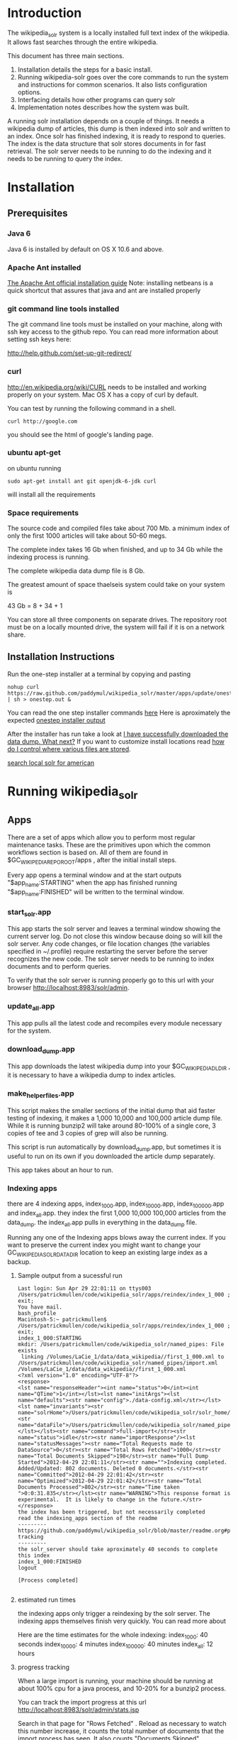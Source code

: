 * Introduction
The wikipedia_solr system is a locally installed full text index of
the wikipedia.  It allows fast searches through the entire wikipedia.

This document has three main sections.  
1. Installation details the steps for a basic install. 
2. Running wikipedia-solr goes over the core commands to run the
   system and instructions for common scenarios.  It also lists
   configuration options.
3. Interfacing details how other programs can query solr
4. Implementation notes describes how the system was built.


A running solr installation depends on a couple of things.  It needs a
wikipedia dump of articles, this dump is then indexed into solr
and written to an index.  Once solr has finished indexing, it is ready
to respond to queries.  The index is the data structure that solr
stores documents in for fast retrieval.  The solr server needs to be running to do
the indexing and it needs to be running to query the index.

  
* Installation
** Prerequisites

*** Java 6 
Java 6 is installed by default on OS X 10.6 and above.
*** Apache Ant installed
[[http://ant.apache.org/manual/install.html][The Apache Ant official installation guide]] 
Note: installing netbeans is a quick shortcut that assures that java and ant are installed properly

*** git command line tools installed
The git command line tools must be installed on your machine, along
with ssh key access to the github repo.  You can read more information
about setting ssh keys here:

[[http://help.github.com/set-up-git-redirect/]]


*** curl
[[http://en.wikipedia.org/wiki/CURL]] needs to be installed and working
properly on your system.  Mac OS X has a copy of curl by default. 

You can test by running the following command in a shell. 
#+BEGIN_SRC shell
curl http://google.com 
#+END_SRC
you should see the html of google's landing page.

*** ubuntu apt-get
on ubuntu running 

#+BEGIN_SRC shell
sudo apt-get install ant git openjdk-6-jdk curl
#+END_SRC
will install all the requirements

*** Space requirements
The source code and compiled files take about 700 Mb.
a minimum index of only the first 1000 articles will take about
50-60 megs.

The complete index takes 16 Gb when finished, and up to 34 Gb while the
indexing process is running.

The complete wikipedia data dump file is 8 Gb.

The greatest amount of space thaelseis system could take on your
system is

43 Gb = 8 + 34 + 1

You can store all three components on separate drives.  The repository
root must be on a locally mounted drive, the system will fail if it is
on a network share.


** Installation Instructions
Run the one-step installer at a terminal by copying and pasting
#+BEGIN_SRC shell
nohup curl https://raw.github.com/paddymul/wikipedia_solr/master/apps/update/onestep_install.sh | sh > onestep.out &
#+END_SRC
You can read the one step installer commands [[https://raw.github.com/paddymul/wikipedia_solr/master/apps/update/onestep_install.sh][here]]
Here is aproximately the expected [[https://raw.github.com/paddymul/wikipedia_solr/master/onestep.out][onestep installer output]]


After the installer has run take a look at [[https://github.com/paddymul/wikipedia_solr#i-have-successfully-downloaded-the-data-dump-what-next][ I have successfully downloaded the data dump. What next?]]
If you want to customize install locations read [[https://github.com/paddymul/wikipedia_solr/blob/master/readme.org#how-do-i-control-where-various-files-are-stored][how do I control where
various files are stored]].  


[[http://localhost:8983/solr/select/?q=articlePlainText%3A%22american%22&version=2.2&start=0&rows=1000&indent=on&wt=json][search local solr for american]]



* Running wikipedia_solr

** Apps
There are a set of apps which allow you to perform most regular
maintenance tasks.  These are the primitives upon which the common workflows
section is based on.  All of them are found in
$GC_WIKIPEDIA_REPO_ROOT/apps , after the initial install steps.

Every app opens a terminal window and at the start outputs
"$app_name:STARTING" when the app has finished running
"$app_name:FINISHED" will be written to the terminal window.


*** start_solr.app
This app starts the solr server and leaves a terminal window showing
the current server log.  Do not close this window because doing so
will kill the solr server. Any code changes, or file location changes
(the variables specified in ~/.profile) require restarting the
server before the server recognizes the new code.  The solr server
needs to be running to index documents and to perform queries.

To verify that the solr server is running properly go to this url with
your browser [[http://localhost:8983/solr/admin]]. 

*** update_all.app
This app pulls all the latest code and recompiles every module
necessary for the system.

*** download_dump.app
This app downloads the latest wikipedia dump into your
$GC_WIKIPEDIA_DL_DIR , it is necessary to have a wikipedia dump to
index articles.


*** make_helper_files.app
This script makes the smaller sections of the initial dump that aid
faster testing of indexing, it makes a 1,000 10,000 and 100,000
article dump file.  While it is running bunzip2 will take around
80-100% of a single core,  3 copies of tee and 3 copies of grep will
also be running.


This script is run automatically by download_dump.app, but sometimes
it is useful to run on its own if you downloaded the article dump
separately.  

This app takes about an hour to run.  

*** Indexing apps
there are 4 indexing apps,
index_1_000.app, index_10_000.app, index_100_000.app and index_all.app.
they index the first 1,000 10,000 100,000 articles from the data_dump.
the index_all.app pulls in everything in the data_dump file.


Running any one of the Indexing apps blows away the current index.  If
you want to preserve the current index you might want to change your
GC_WIKIPEDIA_SOLR_DATA_DIR location to keep an existing large
index as a backup.


**** Sample output from a sucessful run
#+BEGIN_SRC shell        
Last login: Sun Apr 29 22:01:11 on ttys003
/Users/patrickmullen/code/wikipedia_solr/apps/reindex/index_1_000 ; exit;
You have mail.
bash_profile
Macintosh-5:~ patrickmullen$ /Users/patrickmullen/code/wikipedia_solr/apps/reindex/index_1_000 ; exit;
index_1_000:STARTING
mkdir: /Users/patrickmullen/code/wikipedia_solr/named_pipes: File exists
 linking /Volumes/LaCie_1/data/data_wikipedia//first_1_000.xml to /Users/patrickmullen/code/wikipedia_solr/named_pipes/import.xml
/Volumes/LaCie_1/data/data_wikipedia//first_1_000.xml
<?xml version="1.0" encoding="UTF-8"?>
<response>
<lst name="responseHeader"><int name="status">0</int><int name="QTime">1</int></lst><lst name="initArgs"><lst name="defaults"><str name="config">./data-config.xml</str></lst><lst name="invariants"><str name="solrHome">/Users/patrickmullen/code/wikipedia_solr/solr_home/solr</str><str name="dataFile">/Users/patrickmullen/code/wikipedia_solr/named_pipes/import.xml</str></lst></lst><str name="command">full-import</str><str name="status">idle</str><str name="importResponse"/><lst name="statusMessages"><str name="Total Requests made to DataSource">0</str><str name="Total Rows Fetched">1000</str><str name="Total Documents Skipped">198</str><str name="Full Dump Started">2012-04-29 22:01:11</str><str name="">Indexing completed. Added/Updated: 802 documents. Deleted 0 documents.</str><str name="Committed">2012-04-29 22:01:42</str><str name="Optimized">2012-04-29 22:01:42</str><str name="Total Documents Processed">802</str><str name="Time taken ">0:0:31.835</str></lst><str name="WARNING">This response format is experimental.  It is likely to change in the future.</str>
</response>
the index has been triggered, but not necessarily completed
read the indexing_apps section of the readme
---------
https://github.com/paddymul/wikipedia_solr/blob/master/readme.org#progress-tracking
---------
the solr_server should take aproximately 40 seconds to complete this index
index_1_000:FINISHED
logout

[Process completed]

#+END_SRC

**** estimated run times
the indexing apps only trigger a reindexing by the solr server.  The
indexing apps themselves finish very quickly.  You can read more about 

Here are the time estimates for the whole indexing:
index_1_000:     40 seconds
index_10_000:     4 minutes
index_100_000:   40 minutes
index_all:       12 hours

**** progress tracking
When a large import is running, your machine should be running at
about 100% cpu for a java process, and 10-20% for a bunzip2 process.

You can track the import progress at this url
[[http://localhost:8983/solr/admin/stats.jsp]]

Search in that page for "Rows Fetched" .  Reload as necessary to watch
this number increase, it counts the total number of documents that the
import process has seen.  It also counts "Documents Skipped",
documents are skipped as part of the import process because they would
pollute the index with poor results, this is perfectly normal.  The
"Documents Processed" field lists the total number actually put into
the index. 

The full wikipedia dump has about 12 Million rows in it, at last run
on 3/6/2012 5,785,453  documents were in the index after a full
import. 

Note: When running a full import the "Rows Fetched" will get to 12 million, and then the system
will take approximately 1 more hour compacting and optimizing indexes
before you can search against new data, this is normal.  The index is
not finished until status reads "IDLE" again.

** Common Workflows

*** I want to run a new index, but not lose an existing index.
Solr stores indexes in the path controlled by the
GC_WIKIPEDIA_SOLR_DATA_DIR environment variable.

edit the line of your ~/.profile that looks like this
#+BEGIN_SRC shell
export GC_WIKIPEDIA_SOLR_DATA_DIR="/Volumes/LaCie_1/data/index_wikipedia"
#+END_SRC
to point to another location.  Changes to this location require a
restart of the server to be recognized.

*** I want to reindex the entire wikipedia with newer parsing code
First close the existing start_solr window, solr will have to be
restarted to use the new code.

Run the following scripts or apps.  The apps have the same name  as the
scripts, except they are followed by ".app" and the apps are not in
the sub-directories, to run them, you can
double-click on the .app from finder.  

From the repo root, run the following scripts or apps

1:  Pull the most recent code and compile it.
#+BEGIN_SRC shell        
./update/update_all        
#+END_SRC
2:  Start the server so that it is reading the most recent codebase.
#+BEGIN_SRC shell
./start_solr/start_solr
#+END_SRC
3:  Next kickoff the reindex.
#+BEGIN_SRC shell
./reindex/index_all
#+END_SRC


*** I have successfully downloaded the data dump. What next?
1st, you need to start solr.  Run the app or script
apps/start_solr.app

2nd, go to this url with a browser [[http://localhost:8983/solr/admin/]]

3rd, kick off an indexing run.  run apps/reindex/index_1000

4th, when the import has finished running run a query.  Go to this url
[[http://localhost:8983/solr/select/?q=*%3A*&version=2.2&start=0&rows=10&indent=on&wt=json]]
that url returns the first 10 documents of everything in your index,
there should be some results.

*** I'm getting mkfifo errors when running the download_dump_wrap.app
OS X doesn't support creating named pipes on network mapped
drives. [[http://caml.inria.fr/pub/docs/manual-ocaml/libref/Unix.html]]

Named pipes are key to the way the whole import system works.  They
let the system read the compressed dump into solr, without ever
expanding the whole thing on disk. 

It is necessary to have at least the $GC_WIKIPEDIA_REPO_ROOT on a
locally mounted disk

*** I have already downloaded the wikipedia but I want to run make_helper files
Sometimes you will want to rerun the make_helper_file scripts that create
smaller sections of the initial dump, without rerunning the whole
download script.

In a terminal window, run these commands:
#+BEGIN_SRC shell
source ~/.profile
$GC_WIKIPEDIA_REPO_ROOT/apps/update/make_helper_files
#+END_SRC

*** I'm getting LockObtainFailedException 500 errors.
This error shouldn't occur anymore, it used to occur because solr had
trouble creating lock files on network drives.  Now solr is configured
to use the NoLockFactory , so this shouldn't be an issue.  You can
read more about lock factories here [[http://wiki.apache.org/lucene-java/AvailableLockFactories]]


*** How do I find oddly parsed articles

these two queries are quite helpful
[[http://localhost:8983/solr/select?indent=on&version=2.2&q=*%3A*&fq=&start=0&rows=10&fl=articlePlainTextCount%2CwikimediaMarkupCount%2CmarkupPlainRatio%2Ctitle%2Cid%2Cscore&qt=&wt=&explainOther=&hl.fl=&sort=markupPlainRatio%20asc][markup ratio ascending]]
[[http://localhost:8983/solr/select?indent=on&version=2.2&q=*%3A*&fq=&start=0&rows=10&fl=articlePlainTextCount%2CwikimediaMarkupCount%2CmarkupPlainRatio%2Ctitle%2Cid%2Cscore&qt=&wt=&explainOther=&hl.fl=&sort=markupPlainRatio%20desc][markup ratio descending]]

[[http://localhost:8983/solr/select/?q=error%3Afalse&stats=true&stats.field=markupPlainRatio&stats.facet&fl=markupPlainRatio&version=2.2&start=0&rows=10&indent=on][average of markupPlainRatio]]



** system setup

*** how do I control where various files are storedp
The wikipedia_solr system reads your  ~/.profile for three locations.

**** GC_WIKIPEDIA_DL_DIR
This is the directory that the system expects to find the raw data
dump files.  This directory grows to about 9Gb with a full download
and helper files.
#+BEGIN_SRC shell
export GC_WIKIPEDIA_DL_DIR="/Volumes/LaCie_1/data/data_wikipedia"
#+END_SRC

**** GC_WIKIPEDIA_SOLR_DATA_DIR
This is where solr looks for an index, if it is indexing, solr stores
an index in this directory.  For a full index of the wikipedia, it
should be about 16Gb, it can grow to 34Gb during indexing.
#+BEGIN_SRC shell
export GC_WIKIPEDIA_SOLR_DATA_DIR="/Volumes/LaCie_1/data/index_wikipedia/"
#+END_SRC


**** GC_WIKIPEDIA_REPO_ROOT
This is the directory where source code and compiled files for the
wikipedia_solr system are stored.  This directory should take less
than a Gb of storage. 
#+BEGIN_SRC shell
export GC_WIKIPEDIA_REPO_ROOT="/Users/patrickmullen/code/wikipedia_solr"
#+END_SRC




* Querying

The solr system is queried over http, results can be returned in json
format or xml format.  all examples are given using the json format.

** Official documentation

[[http://wiki.apache.org/solr/CommonQueryParameters]]


** Breakdown of a query url
http://localhost:8983/solr/select/?q=articlePlainText%3A%22american%22&version=2.2&start=0&rows=1000&indent=on&wt=json

*** q parameter
The q parameter is the actual query, unurlescaped this query looks
articlePlainText:"american" . 

This tells solr to search the 'articlePlainText' field in the entire database for the term
american.

*** version parameter
The 'version' parmeter is of unknown consequence, use a value of 2.2 for
continuity.

*** start parameter
The start parameter controls the first row the result set to be
returned.

*** rows parameter
The rows parameter controls how many documents (at most) to return
after the start document.

*** indent parameter
The indent=on causes solr to pretty print the result.

*** wt parameter
The wt=json causes solr to return the result in json format.

** Interactive tour of query formation with solr
*** complex queries - phrases ANDs ORs NOTs

Take a look at [[https://github.com/paddymul/wikipedia_solr/blob/master/py/query_demo.py][py/query_demo.py]] to see this as a running program.


Note qp takes the un-urlencoded q parameter as input, it executes the
query and prints some simple stats about it, including the complete
formed url, it returns the total number of documents found for that query.

Triple quotes are a python convention for encoding multiline strings
or quote containing strings.  the value of a triple quoted string is
between the first triple quote and last triple quote.

A string preceded by a 'u' is a unicode string, for ascii only
sequences it can be thought of as a string.

The leading and trailing space in the queries are there for readability.

assert is a python statement that throws an error when it is give a
false value, none of the asserts in this tour throw an error.


****  search for american with quotes surounding
#+BEGIN_SRC py
american = qp(''' articlePlainText:"american" ''')
#+END_SRC

|solr url|[[http://localhost:8983/solr/select/?q=articlePlainText%3A%22american%22&start=0&rows=10&indent=on&wt=json]]|
|QTime|1|
|params|{u'q': u'articlePlainText:"american"', u'start': u'0', u'wt': u'json', u'indent': u'on', u'rows': u'10'}|
|numFound|619399|


****  search for american without surrounding quotes
#+BEGIN_SRC py
american_no_quote = qp(''' articlePlainText:american ''')
#+END_SRC
note - for single terms, we got the same number of documents back when we
quoted "american" as we got back when we didn't quote "american"

| solr url |     [[http://localhost:8983/solr/select/?q=articlePlainText%3Aamerican&start=0&rows=10&indent=on&wt=json]] |
| QTime    |                                                                                                      0 |
| params   | {u'q': u'articlePlainText:american', u'start': u'0', u'wt': u'json', u'indent': u'on', u'rows': u'10'} |
| numFound |                                                                                                 619399 |

****  search for american without leading/trailing space
#+BEGIN_SRC py
american_no_trail = qp('''articlePlainText:american''')
#+END_SRC


|solr url|[[http://localhost:8983/solr/select/?q=articlePlainText%3Aamerican&start=0&rows=10&indent=on&wt=json]]|
|QTime|0|
|params|{u'q': u'articlePlainText:american', u'start': u'0', u'wt': u'json', u'indent': u'on', u'rows': u'10'}|
|numFound|619399|


**** syntax verification
#+BEGIN_SRC py
assert american == american_no_quote
assert american_no_trail == american_no_quote
#+END_SRC


**** search for 'samoa' get 4755 docs
#+BEGIN_SRC py
samoa =qp(''' articlePlainText:samoa ''')
#+END_SRC
|solr url|[[http://localhost:8983/solr/select/?q=articlePlainText%3Asamoa&start=0&rows=10&indent=on&wt=json]]|
|QTime|186|
|params|{u'q': u'articlePlainText:samoa', u'start': u'0', u'wt': u'json', u'indent': u'on', u'rows': u'10'}|
|numFound|4755|


****  search for 'american' or 'samoa'  get 621,927 docs
#+BEGIN_SRC py
american_or_samoa = qp(''' articlePlainText:american OR _query_:"articlePlainText:samoa" ''')
#+END_SRC
|solr url|[[http://localhost:8983/solr/select/?q=articlePlainText%3Aamerican+OR+_query_%3A%22articlePlainText%3Asamoa%22&start=0&rows=10&indent=on&wt=json]]|
|QTime|191|
|params|{u'q': u'articlePlainText:american OR _query_:"articlePlainText:samoa"', u'start': u'0', u'wt': u'json', u'indent': u'on', u'rows': u'10'}|
|numFound|621,927|

****  search for documents containing 'american' and 'samoa' -> 2227
#+BEGIN_SRC py
american_and_samoa = qp(''' articlePlainText:american AND  _query_:"articlePlainText:samoa" ''')
#+END_SRC
|solr url|[[http://localhost:8983/solr/select/?q=articlePlainText%3Aamerican+AND+_query_%3A%22articlePlainText%3Asamoa%22&start=0&rows=10&indent=on&wt=json]]|
|QTime|183|
|params|{u'q': u'articlePlainText:american AND _query_:"articlePlainText:samoa"', u'start': u'0', u'wt': u'json', u'indent': u'on', u'rows': u'10'}|
|numFound|2227|


**** search for docs containg 'samoa' but not containing 'american' ->2528
#+BEGIN_SRC py
samoa_not_american = qp(''' articlePlainText:samoa NOT _query_:"articlePlainText:american" ''')
#+END_SRC
|solr url|[[http://localhost:8983/solr/select/?q=articlePlainText%3Asamoa+NOT+_query_%3A%22articlePlainText%3Aamerican%22&start=0&rows=10&indent=on&wt=json]]|
|QTime|46|
|params|{u'q': u'articlePlainText:samoa NOT _query_:"articlePlainText:american"', u'start': u'0', u'wt': u'json', u'indent': u'on', u'rows': u'10'}|
|numFound|2528|

**** search for the phrase "american samoa" -> 1397
#+BEGIN_SRC py
american_samoa_phrase = qp(''' articlePlainText:"american samoa" ''')
#+END_SRC

|solr url|[[http://localhost:8983/solr/select/?q=articlePlainText%3A%22american+samoa%22&start=0&rows=10&indent=on&wt=json]]|
|QTime|1|
|params|{u'q': u'articlePlainText:"american samoa"', u'start': u'0', u'wt': u'json', u'indent': u'on', u'rows': u'10'}|
|numFound|1397|


**** proof of system consitency
#+BEGIN_SRC py
assert american_or_samoa == (american + samoa_not_american)
assert 621927            == (619399   + 2528)

assert american_and_samoa >= american_samoa_phrase
assert 2227               >=     1397
#+END_SRC

**** double phrase AND query
#+BEGIN_SRC py
 a =qp(''' articlePlainText:"american samoa" AND  _query_:"articlePlainText:'manifest destiny'" ''')
#+END_SRC

|solr url|[[http://localhost:8983/solr/select/?q=articlePlainText%3A%22american+samoa%22+AND+_query_%3A%22articlePlainText%3A%27manifest+destiny%27%22&start=0&rows=10&indent=on&wt=json]]|
|QTime|199|
|params|{u'q': u'articlePlainText:"american samoa" AND _query_:"articlePlainText:\'manifest destiny\'"', u'start': u'0', u'wt': u'json', u'indent': u'on', u'rows': u'10'}|
|numFound|4 |


**** ambiguous syntax
Note: the following syntax query is unclear and I can't decipher the
results, don't issue queries like this, the results are undecided  and
unsupported by me .
#+BEGIN_SRC py
a =qp('''articlePlainText:american samoa''')
#+END_SRC
|solr url|[[http://localhost:8983/solr/select/?q=articlePlainText%3Aamerican+samoa&start=0&rows=10&indent=on&wt=json]]|
|QTime|73|
|params|{u'q': u'articlePlainText:american samoa', u'start': u'0', u'wt': u'json', u'indent': u'on', u'rows': u'10'}|
|numFound|619,399|

** Additional query formation resources
If you want more information about solr query syntax, try thes resources

nested queries in solr
[[http://www.lucidimagination.com/blog/2009/03/31/nested-queries-in-solr/]]

the solr-wiki page, not actually that helpful
[[http://wiki.apache.org/solr/SolrQuerySyntax]]

* Implementation notes
These notes are meant as a guide for a future maintainer of the
solr/java search system.  They assume a knowledge of solr, java, and
common development practices.
** Overview
This wikipedia search system uses solr [[http://wiki.apache.org/solr/]]
and the jwpl wikimedia markup parsing library
[[http://code.google.com/p/jwpl/]].

I used the DataImportHandler framework to import the XML wikipedia
dump.  I wrote a custom transformer that integrates into the
DataImportHandlerFramework, this handler calls the jwpl parsing
library to extract the article text from the wikimedia markup.

I modified solr in two places.  First I changed the file reader so
that it will read from a named pipe.  This allows us to keep the
article dump compressed on disk, allowing for faster I/O and less disk
usage.

I also modified the xml reader so that it doesn't kill an entire
import if there is a missing xml tag.  This extra fault tolerance
ensures that hours of work aren't lost.  Wikipedia article dumps are
of the format described in [[http://www.mediawiki.org/xml/export-0.5.xsd]]. 
 The downloaded dumps seem to be missing the final closing
</mediawiki> tag.  We could compare md5sums if we are worried about
integrity.



*** Custom code
the custom code I wrote for this project can be found in 

**** transformer
[[https://github.com/paddymul/wikipedia_solr/blob/master/solr_home/Wikipedia_importer/wikipedia_solr/src/wikipedia_solr/WikimediaToTextTransformer.java][solr_home/Wikipedia_importer/wikipedia_solr/src/wikipedia_solr/WikimediaToTextTransformer.java]]

**** named pipe file reader
[[https://github.com/paddymul/lucene-solr/blob/06a176316bba15bf6967c87d3799ef743067e972/solr/contrib/dataimporthandler/src/java/org/apache/solr/handler/dataimport/FileDataSource.java][
lib/solr/solr/contrib/dataimporthandler/src/java/org/apache/solr/handler/dataimport/FileDataSource.java]]


**** tolerant xml reader
[[https://github.com/paddymul/lucene-solr/blob/06a176316bba15bf6967c87d3799ef743067e972/solr/contrib/dataimporthandler/src/java/org/apache/solr/handler/dataimport/XPathEntityProcessor.java][
lib/solr/solr/contrib/dataimporthandler/src/java/org/apache/solr/handler/dataimport/XPathEntityProcessor.java]]


** Solr configuration
*** Schema configuration

the solr [[ http://wiki.apache.org/solr/SchemaXml ][ schema.xml]]
for this project can be found  
[[https://github.com/paddymul/wikipedia_solr/blob/master/solr_home/solr/conf/schema.xml][
solr_home/solr/conf/schema.xml]]

**** field explanation
[[http://wiki.apache.org/solr/SchemaXml#Fields]]

each field can have one of multiple flags applied to it:
***** stored
An stored field has its original version saved by lucene.
***** indexed
An indexed field can be searched against.
**** wikipedia_solr schema

This controls which fields are stored and indexed.  We have a very
simple schema, only three relevant fields, title, articlePlainText and
sectionParsed.

***** articlePlainText
articlePlainText is the field that is searched on, it is an indexed
version of the plaintext of each wikipedia article.  It isn't stored
since the plaintext on its own isn't that useful.
***** sectionParsed
This field is stored, but not indexed.  it is a json-string
[[http://www.json.org/]] of article
sections, in the form of 

[{"section_name":["paragraph1", "paragraph2"]}, {"another section
title": ["paragph1", "p2"]}]
.



*** solr-config.xml


the [[http://wiki.apache.org/solr/SolrConfigXml][solr-config]] for this project can be found here
[[https://github.com/paddymul/wikipedia_solr/blob/master/solr_home/solr/conf/solrconfig.xml][solr_home/solr/conf/solrconfig.xml]]

It stays pretty close to the example config, except for additional
java properties that it reads, which allow the system to be more
easily configured.

*** Maintenance  scripts

There are a variety of maintenance scripts that can be found in apps/* ,
they are explained in the Running wikipedia_solr:Apps section of this document.






** Parser debugging
Core concepts fields have been added to make debugging parsing errors easier.  

=wikimediaMarkupCount= stores the count of characters in the original version of the text.
=articlePlainTextCount= stores the count of characters in the plaintext version of the text.
=markupPlainRatio= stores  articlePlainTextCount / wikimediaMarkupCount .

There are additional fields for java error debugging
=error= When the parsing code detects an error this field will have a
value of "true", normally it will be "false".  
=exception= When there is an exception this field will store the name
of that exception.
=stackTrace= This field stores the stacktrace of an exception.


*** Helpful queries


The [[http://localhost:8983/solr/select?indent=on&version=2.2&q=error%3Afalse&fq=&start=0&rows=500&fl=articlePlainTextCount%2CwikimediaMarkupCount%2CmarkupPlainRatio%2Ctitle%2Cid%2Cscore&qt=&explainOther=&hl.fl=&sort=markupPlainRatio%20asc&wt=json][markup ratio ascending]] query is very useful for finding examples
of documents that have a lot of wikimediaMarkup, and very little
articlePlainText.  Note that this query excludes that have errors,
error'd articles rarely have any articlePlainText, so they are of no
use. 

[[http://localhost:8983/solr/select?indent=on&version=2.2&q=*%3A*&fq=&start=0&rows=10&fl=articlePlainTextCount%2CwikimediaMarkupCount%2CmarkupPlainRatio%2Ctitle%2Cid%2Cscore&qt=&wt=&explainOther=&hl.fl=&sort=markupPlainRatio%20desc][markup ratio descending]]


The  [[http://localhost:8983/solr/select/?q=error%3Afalse&stats=true&stats.field=markupPlainRatio&stats.facet&fl=markupPlainRatio&version=2.2&start=0&rows=10&indent=on][average of markupPlainRatio]] (you can read more about solr stats
queries here [[http://wiki.apache.org/solr/StatsComponent][solr stats component]]) is very useful for determining the
affect of a change in the parsing code over a large quantity of
documents.  My assumption is that as parsing improves, the standard
deviation of the markupPlainRatio will get smaller.  

*** testing tools
There are works in progress for python a python testing tool that
pulls the wikimediaMarkup for an anomalous document from the index and
stores it on the filesystem.  This tool can be found in
=py/make_test_case.py=.  

The main class of the wikipediaTransformer jar now can accept a
command line argument for a file of wikimediaMarkup, it reads this
file and writes the parsed articlePlainText to stdout.  These two tools allow
quick iteration over problematic documents.




